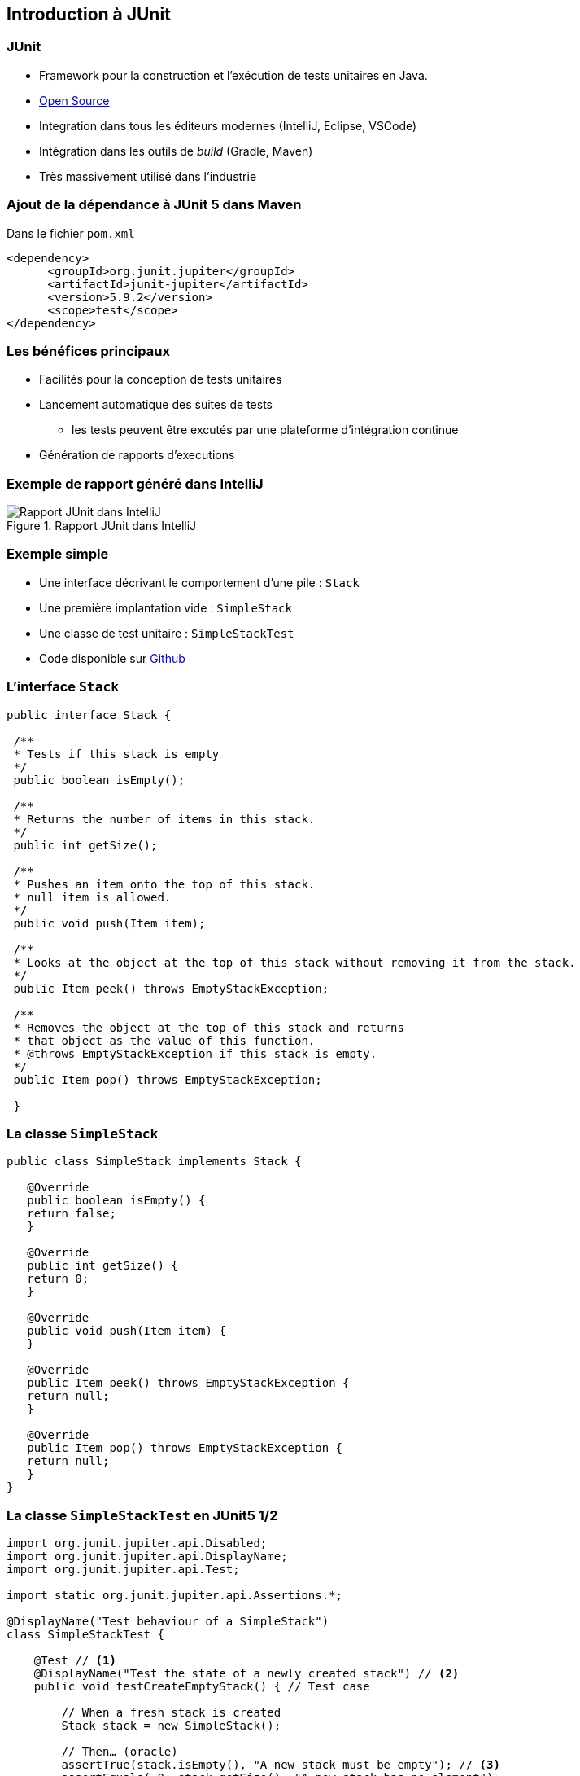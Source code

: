 == Introduction à JUnit 

=== JUnit

* Framework pour la construction et l'exécution de tests unitaires en Java.
* https://github.com/junit-team/junit[Open Source]
* Integration dans tous les éditeurs modernes (IntelliJ, Eclipse, VSCode) 
* Intégration dans les outils de _build_ (Gradle, Maven)
* Très massivement utilisé dans l'industrie

=== Ajout de la dépendance à JUnit 5 dans Maven

Dans le fichier ``pom.xml``

[source%unbreakable, xml]
----
<dependency>
      <groupId>org.junit.jupiter</groupId>
      <artifactId>junit-jupiter</artifactId>
      <version>5.9.2</version>
      <scope>test</scope>
</dependency>
----

=== Les bénéfices principaux

* Facilités pour la conception de tests unitaires
* Lancement automatique des suites de tests
** les tests peuvent être excutés par une plateforme d'intégration continue 
* Génération de rapports d'executions

=== Exemple de rapport généré dans IntelliJ

.Rapport JUnit dans IntelliJ
image::rapport-junit.png[Rapport JUnit dans IntelliJ]

=== Exemple simple 

* Une interface décrivant le comportement d'une pile : ``Stack``
* Une première implantation vide : ``SimpleStack``
* Une classe de test unitaire : ``SimpleStackTest``
* Code disponible sur https://github.com/MyPedagogicalRessources/SimpleStack[Github]

=== L'interface ``Stack``

[source%unbreakable,Java]
----
public interface Stack {

 /**
 * Tests if this stack is empty
 */
 public boolean isEmpty();

 /**
 * Returns the number of items in this stack.
 */
 public int getSize();

 /**
 * Pushes an item onto the top of this stack.
 * null item is allowed.
 */
 public void push(Item item);

 /**
 * Looks at the object at the top of this stack without removing it from the stack.
 */
 public Item peek() throws EmptyStackException;

 /**
 * Removes the object at the top of this stack and returns 
 * that object as the value of this function.
 * @throws EmptyStackException if this stack is empty.
 */
 public Item pop() throws EmptyStackException;

 }
----

=== La classe ``SimpleStack``

[source%unbreakable,Java]
----
public class SimpleStack implements Stack {
    
   @Override
   public boolean isEmpty() {
   return false;
   }
    
   @Override
   public int getSize() {
   return 0;
   }
    
   @Override
   public void push(Item item) {
   }
    
   @Override
   public Item peek() throws EmptyStackException {
   return null;
   }
    
   @Override
   public Item pop() throws EmptyStackException {
   return null;
   }
}
----

=== La classe ``SimpleStackTest`` en JUnit5 1/2

[source%unbreakable,Java]
----
import org.junit.jupiter.api.Disabled;
import org.junit.jupiter.api.DisplayName;
import org.junit.jupiter.api.Test;

import static org.junit.jupiter.api.Assertions.*;

@DisplayName("Test behaviour of a SimpleStack")
class SimpleStackTest {

    @Test // <1>
    @DisplayName("Test the state of a newly created stack") // <2>
    public void testCreateEmptyStack() { // Test case

        // When a fresh stack is created
        Stack stack = new SimpleStack();

        // Then… (oracle)
        assertTrue(stack.isEmpty(), "A new stack must be empty"); // <3>
        assertEquals( 0, stack.getSize(), "A new stack has no element");
    }
    //…
}
----
<1> Identification d'une méthode de test
<2> Spécification de l'affichage dans le rapport de test
<3> Une assertion

=== La classe ``SimpleStackTest`` en JUnit5 2/2

[source%unbreakable,Java]
----
    //...
    @Test
    @Disabled // <1>
    @DisplayName("Test limit when trying to pop an empty stack")
    public void testPopOnEmptyStack()  {
        // Given an empty stack
        Stack stack = new SimpleStack();

        // When we "pop" the stack, should throw an EmptyStackException.
        //assertThrows(EmptyStackException.class, ()->stack.pop()); <3>
        assertThrows(EmptyStackException.class, stack::pop, "EmptyStackException not thrown"); // <2>
    }
    // ...
----
<1> Permet de désactiver le test
<2> Assertion spécifique pour tester une levée d'exception
<3> Variante de l'assertion qui utilise une lambda expression

=== La classe ``SimpleStackTest`` - rapport de test

.Rapport de tests dans IntelliJ
image::rapport-junit-failures.png[]

=== Terminologie JUnit

Classe de test:: contient plusieurs cas de test (sur la même classe)
Méthode de test:: un scénario de test (sur une méthode)
Assertion:: expression dont on veut vérifier la véracité
Fixture:: construction d'un état commun à plusieurs cas de test
Suite de test:: regroupement de classes de test qui peuvent être exécutées ensemble

=== Assertions principales

Une assertion non satisfaite lève une Error.

[cols="1,1"]
|===
|Instruction | Description 

|fail(message)
|Déclenche un échec de la méthode de test

|assertTrue(condition, [message])
|Teste si la condition est vraie

|assertEquals(expected, actual, [message])
|Teste si les valeurs sont égales

|assertSame(expected, actual, [message])
|Teste si les variables référencent le même objet

|assertNotSame(expected, actual, [message])
|Teste si les variables ne référencent pas le même objet

|assertNull(object, [message])
|Teste si l'objet est null

|assertNotNull(object, [message])
|Teste si l'objet n'est pas null

|assertThrows(expectableThrowableType, executableCode,  [message])
|Teste si le code exécutable lève une exception du type attentu
|=== 

=== Annotations principales

[cols="1,1"]
|===
|Annotation | Description 

|@Test
|Définit une méthode de test

|@Before
|Méthode exécutée avant chaque méthode de test

|@After
|Méthode exécutée après chaque méthode de test

|@BeforeAll
|Méthode exécutée avant la première méthode de test


|@AfterAll
|Méthode exécutée après la dernière méthode de test
|===

=== Conseils pratiques

* Une classe de test par classe 
** ``<nomClasse>Test``
* Une ou plusieurs méthodes de test par méthode de classe 
** ``test<nomMethode>[<cas>][<attendu>]``
* Fichiers sources des classes de test séparés des fichiers sources des classes principales.
** ``/src/\*`` et ``test/*`` 
